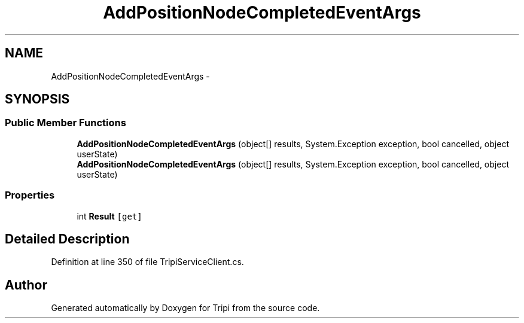 .TH "AddPositionNodeCompletedEventArgs" 3 "18 Feb 2010" "Version revision 98" "Tripi" \" -*- nroff -*-
.ad l
.nh
.SH NAME
AddPositionNodeCompletedEventArgs \- 
.SH SYNOPSIS
.br
.PP
.SS "Public Member Functions"

.in +1c
.ti -1c
.RI "\fBAddPositionNodeCompletedEventArgs\fP (object[] results, System.Exception exception, bool cancelled, object userState)"
.br
.ti -1c
.RI "\fBAddPositionNodeCompletedEventArgs\fP (object[] results, System.Exception exception, bool cancelled, object userState)"
.br
.in -1c
.SS "Properties"

.in +1c
.ti -1c
.RI "int \fBResult\fP\fC [get]\fP"
.br
.in -1c
.SH "Detailed Description"
.PP 
Definition at line 350 of file TripiServiceClient.cs.

.SH "Author"
.PP 
Generated automatically by Doxygen for Tripi from the source code.
